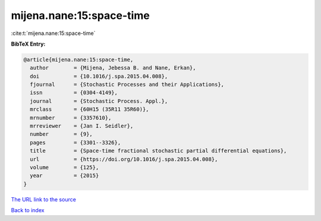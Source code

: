 mijena.nane:15:space-time
=========================

:cite:t:`mijena.nane:15:space-time`

**BibTeX Entry:**

.. code-block:: bibtex

   @article{mijena.nane:15:space-time,
     author        = {Mijena, Jebessa B. and Nane, Erkan},
     doi           = {10.1016/j.spa.2015.04.008},
     fjournal      = {Stochastic Processes and their Applications},
     issn          = {0304-4149},
     journal       = {Stochastic Process. Appl.},
     mrclass       = {60H15 (35R11 35R60)},
     mrnumber      = {3357610},
     mrreviewer    = {Jan I. Seidler},
     number        = {9},
     pages         = {3301--3326},
     title         = {Space-time fractional stochastic partial differential equations},
     url           = {https://doi.org/10.1016/j.spa.2015.04.008},
     volume        = {125},
     year          = {2015}
   }
`The URL link to the source <https://doi.org/10.1016/j.spa.2015.04.008>`_


`Back to index <../By-Cite-Keys.html>`_
